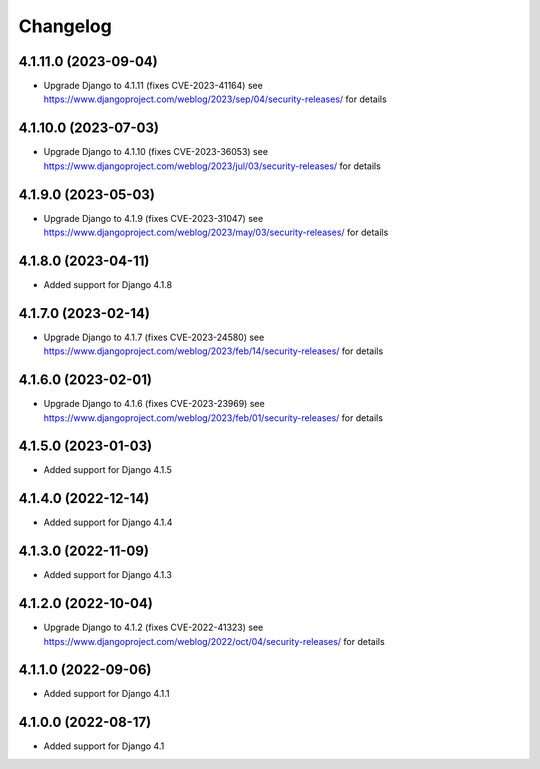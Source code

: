=========
Changelog
=========


4.1.11.0 (2023-09-04)
=====================

* Upgrade Django to 4.1.11 (fixes CVE-2023-41164)
  see https://www.djangoproject.com/weblog/2023/sep/04/security-releases/ for details


4.1.10.0 (2023-07-03)
=====================

* Upgrade Django to 4.1.10 (fixes CVE-2023-36053)
  see https://www.djangoproject.com/weblog/2023/jul/03/security-releases/ for details


4.1.9.0 (2023-05-03)
====================

* Upgrade Django to 4.1.9 (fixes CVE-2023-31047)
  see https://www.djangoproject.com/weblog/2023/may/03/security-releases/ for details


4.1.8.0 (2023-04-11)
====================

* Added support for Django 4.1.8


4.1.7.0 (2023-02-14)
====================

* Upgrade Django to 4.1.7 (fixes CVE-2023-24580)
  see https://www.djangoproject.com/weblog/2023/feb/14/security-releases/ for details


4.1.6.0 (2023-02-01)
====================

* Upgrade Django to 4.1.6 (fixes CVE-2023-23969)
  see https://www.djangoproject.com/weblog/2023/feb/01/security-releases/ for details


4.1.5.0 (2023-01-03)
====================

* Added support for Django 4.1.5


4.1.4.0 (2022-12-14)
====================

* Added support for Django 4.1.4


4.1.3.0 (2022-11-09)
====================

* Added support for Django 4.1.3


4.1.2.0 (2022-10-04)
====================

* Upgrade Django to 4.1.2 (fixes CVE-2022-41323)
  see https://www.djangoproject.com/weblog/2022/oct/04/security-releases/ for details


4.1.1.0 (2022-09-06)
====================

* Added support for Django 4.1.1


4.1.0.0 (2022-08-17)
====================

* Added support for Django 4.1
